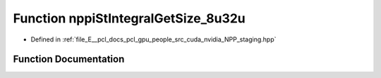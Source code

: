 .. _exhale_function_group__nppi_1gae6abafd99c3257303e43f1658338a655:

Function nppiStIntegralGetSize_8u32u
====================================

- Defined in :ref:`file_E__pcl_docs_pcl_gpu_people_src_cuda_nvidia_NPP_staging.hpp`


Function Documentation
----------------------


.. doxygenfunction:: nppiStIntegralGetSize_8u32u(NcvSize32u, Ncv32u *, cudaDeviceProp&)
